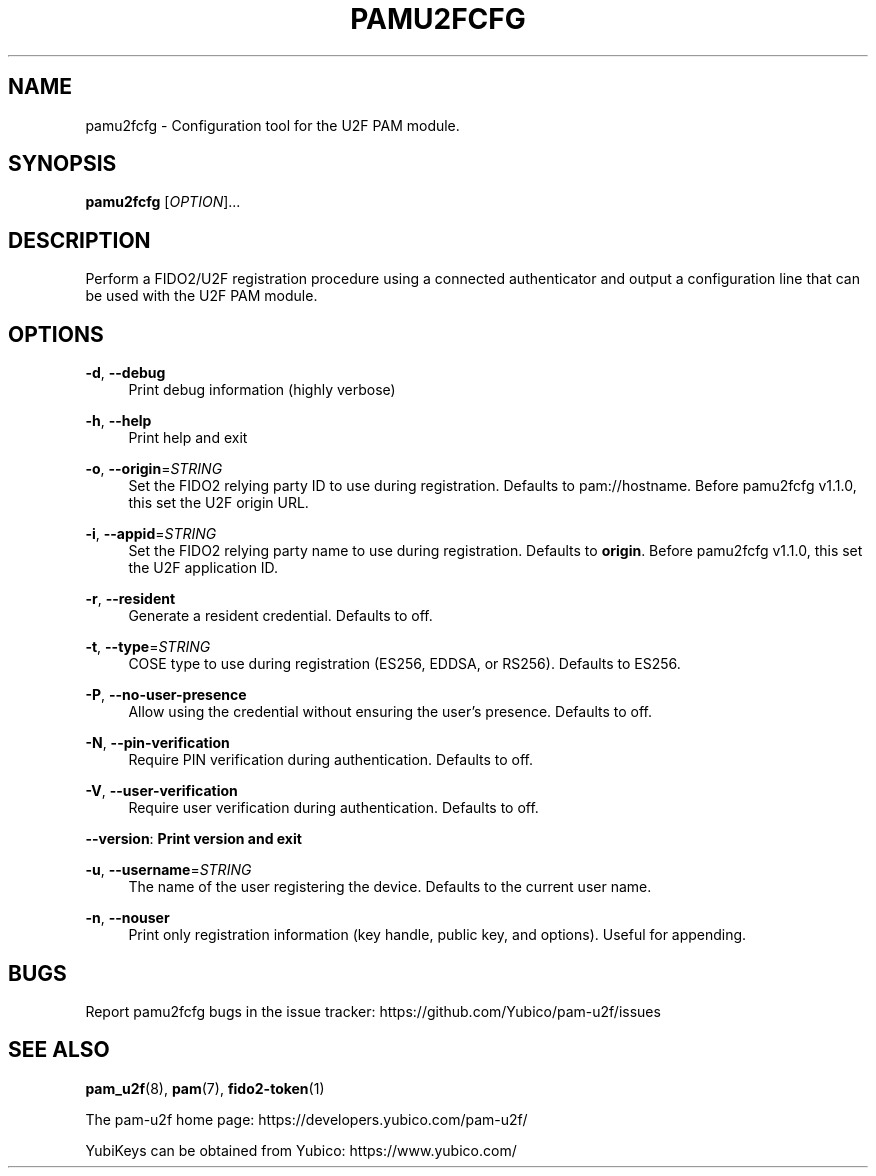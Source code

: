 '\" t
.\"     Title: pamu2fcfg
.\"    Author: [FIXME: author] [see http://www.docbook.org/tdg5/en/html/author]
.\" Generator: DocBook XSL Stylesheets vsnapshot <http://docbook.sf.net/>
.\"      Date: Version 1.4.0
.\"    Manual: PAM U2F Configuration Tool
.\"    Source: pamu2fcfg
.\"  Language: English
.\"
.TH "PAMU2FCFG" "1" "Version 1\&.4\&.0" "pamu2fcfg" "PAM U2F Configuration Tool"
.\" -----------------------------------------------------------------
.\" * Define some portability stuff
.\" -----------------------------------------------------------------
.\" ~~~~~~~~~~~~~~~~~~~~~~~~~~~~~~~~~~~~~~~~~~~~~~~~~~~~~~~~~~~~~~~~~
.\" http://bugs.debian.org/507673
.\" http://lists.gnu.org/archive/html/groff/2009-02/msg00013.html
.\" ~~~~~~~~~~~~~~~~~~~~~~~~~~~~~~~~~~~~~~~~~~~~~~~~~~~~~~~~~~~~~~~~~
.ie \n(.g .ds Aq \(aq
.el       .ds Aq '
.\" -----------------------------------------------------------------
.\" * set default formatting
.\" -----------------------------------------------------------------
.\" disable hyphenation
.nh
.\" disable justification (adjust text to left margin only)
.ad l
.\" -----------------------------------------------------------------
.\" * MAIN CONTENT STARTS HERE *
.\" -----------------------------------------------------------------
.SH "NAME"
pamu2fcfg \- Configuration tool for the U2F PAM module\&.
.SH "SYNOPSIS"
.sp
\fBpamu2fcfg\fR [\fIOPTION\fR]\&...
.SH "DESCRIPTION"
.sp
Perform a FIDO2/U2F registration procedure using a connected authenticator and output a configuration line that can be used with the U2F PAM module\&.
.SH "OPTIONS"
.PP
\fB\-d\fR, \fB\-\-debug\fR
.RS 4
Print debug information (highly verbose)
.RE
.PP
\fB\-h\fR, \fB\-\-help\fR
.RS 4
Print help and exit
.RE
.PP
\fB\-o\fR, \fB\-\-origin\fR=\fISTRING\fR
.RS 4
Set the FIDO2 relying party ID to use during registration\&. Defaults to pam://hostname\&. Before pamu2fcfg v1\&.1\&.0, this set the U2F origin URL\&.
.RE
.PP
\fB\-i\fR, \fB\-\-appid\fR=\fISTRING\fR
.RS 4
Set the FIDO2 relying party name to use during registration\&. Defaults to
\fBorigin\fR\&. Before pamu2fcfg v1\&.1\&.0, this set the U2F application ID\&.
.RE
.PP
\fB\-r\fR, \fB\-\-resident\fR
.RS 4
Generate a resident credential\&. Defaults to off\&.
.RE
.PP
\fB\-t\fR, \fB\-\-type\fR=\fISTRING\fR
.RS 4
COSE type to use during registration (ES256, EDDSA, or RS256)\&. Defaults to ES256\&.
.RE
.PP
\fB\-P\fR, \fB\-\-no\-user\-presence\fR
.RS 4
Allow using the credential without ensuring the user\(cqs presence\&. Defaults to off\&.
.RE
.PP
\fB\-N\fR, \fB\-\-pin\-verification\fR
.RS 4
Require PIN verification during authentication\&. Defaults to off\&.
.RE
.PP
\fB\-V\fR, \fB\-\-user\-verification\fR
.RS 4
Require user verification during authentication\&. Defaults to off\&.
.RE
.sp
\fB\-\-version\fR: \fBPrint version and exit\fR
.PP
\fB\-u\fR, \fB\-\-username\fR=\fISTRING\fR
.RS 4
The name of the user registering the device\&. Defaults to the current user name\&.
.RE
.PP
\fB\-n\fR, \fB\-\-nouser\fR
.RS 4
Print only registration information (key handle, public key, and options)\&. Useful for appending\&.
.RE
.SH "BUGS"
.sp
Report pamu2fcfg bugs in the issue tracker: https://github\&.com/Yubico/pam\-u2f/issues
.SH "SEE ALSO"
.sp
\fBpam_u2f\fR(8), \fBpam\fR(7), \fBfido2\-token\fR(1)
.sp
The pam\-u2f home page: https://developers\&.yubico\&.com/pam\-u2f/
.sp
YubiKeys can be obtained from Yubico: https://www\&.yubico\&.com/
